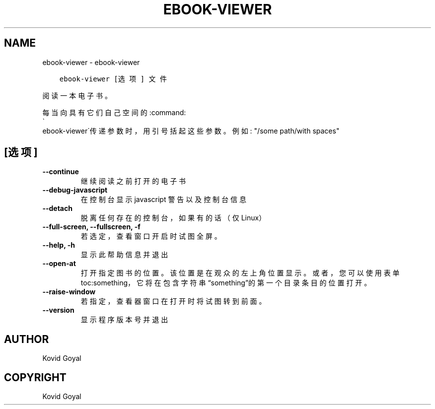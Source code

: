 .\" Man page generated from reStructuredText.
.
.TH "EBOOK-VIEWER" "1" "九月 28, 2018" "3.32.0" "calibre"
.SH NAME
ebook-viewer \- ebook-viewer
.
.nr rst2man-indent-level 0
.
.de1 rstReportMargin
\\$1 \\n[an-margin]
level \\n[rst2man-indent-level]
level margin: \\n[rst2man-indent\\n[rst2man-indent-level]]
-
\\n[rst2man-indent0]
\\n[rst2man-indent1]
\\n[rst2man-indent2]
..
.de1 INDENT
.\" .rstReportMargin pre:
. RS \\$1
. nr rst2man-indent\\n[rst2man-indent-level] \\n[an-margin]
. nr rst2man-indent-level +1
.\" .rstReportMargin post:
..
.de UNINDENT
. RE
.\" indent \\n[an-margin]
.\" old: \\n[rst2man-indent\\n[rst2man-indent-level]]
.nr rst2man-indent-level -1
.\" new: \\n[rst2man-indent\\n[rst2man-indent-level]]
.in \\n[rst2man-indent\\n[rst2man-indent-level]]u
..
.INDENT 0.0
.INDENT 3.5
.sp
.nf
.ft C
ebook\-viewer [选项] 文件
.ft P
.fi
.UNINDENT
.UNINDENT
.sp
阅读一本电子书。
.sp
每当向具有它们自己空间的:command:
.nf
\(ga
.fi
ebook\-viewer\(ga传递参数时，用引号括起这些参数。例如: "/some path/with spaces"
.SH [选项]
.INDENT 0.0
.TP
.B \-\-continue
继续阅读之前打开的电子书
.UNINDENT
.INDENT 0.0
.TP
.B \-\-debug\-javascript
在控制台显示 javascript 警告以及控制台信息
.UNINDENT
.INDENT 0.0
.TP
.B \-\-detach
脱离任何存在的控制台，如果有的话（仅Linux）
.UNINDENT
.INDENT 0.0
.TP
.B \-\-full\-screen, \-\-fullscreen, \-f
若选定，查看窗口开启时试图全屏。
.UNINDENT
.INDENT 0.0
.TP
.B \-\-help, \-h
显示此帮助信息并退出
.UNINDENT
.INDENT 0.0
.TP
.B \-\-open\-at
打开指定图书的位置。该位置是在观众的左上角位置显示。或者，您可以使用表单toc:something，它将在包含字符串“something”的第一个目录条目的位置打开。
.UNINDENT
.INDENT 0.0
.TP
.B \-\-raise\-window
若指定，查看器窗口在打开时将试图转到前面。
.UNINDENT
.INDENT 0.0
.TP
.B \-\-version
显示程序版本号并退出
.UNINDENT
.SH AUTHOR
Kovid Goyal
.SH COPYRIGHT
Kovid Goyal
.\" Generated by docutils manpage writer.
.
